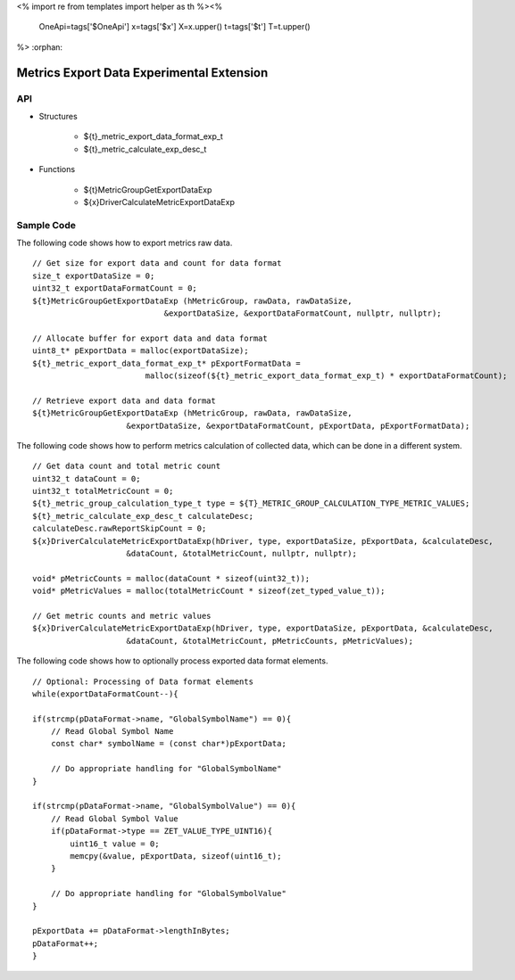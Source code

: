 <%
import re
from templates import helper as th
%><%
    OneApi=tags['$OneApi']
    x=tags['$x']
    X=x.upper()
    t=tags['$t']
    T=t.upper()
%>
:orphan:

.. _ZET_experimental_metric_export_data:

==========================================
Metrics Export Data Experimental Extension
==========================================

API
----

* Structures

    * ${t}_metric_export_data_format_exp_t
    * ${t}_metric_calculate_exp_desc_t

* Functions

    * ${t}MetricGroupGetExportDataExp
    * ${x}DriverCalculateMetricExportDataExp

Sample Code
------------

The following code shows how to export metrics raw data.

.. parsed-literal::

    // Get size for export data and count for data format
    size_t exportDataSize = 0;
    uint32_t exportDataFormatCount = 0;
    ${t}MetricGroupGetExportDataExp (hMetricGroup, rawData, rawDataSize,
                                &exportDataSize, &exportDataFormatCount, nullptr, nullptr);

    // Allocate buffer for export data and data format
    uint8_t* pExportData = malloc(exportDataSize);
    ${t}_metric_export_data_format_exp_t* pExportFormatData =
                            malloc(sizeof(${t}_metric_export_data_format_exp_t) * exportDataFormatCount);

    // Retrieve export data and data format
    ${t}MetricGroupGetExportDataExp (hMetricGroup, rawData, rawDataSize,
                        &exportDataSize, &exportDataFormatCount, pExportData, pExportFormatData);



The following code shows how to perform metrics calculation of collected data, which can be done in a different system.

.. parsed-literal::

    // Get data count and total metric count
    uint32_t dataCount = 0;
    uint32_t totalMetricCount = 0;
    ${t}_metric_group_calculation_type_t type = ${T}_METRIC_GROUP_CALCULATION_TYPE_METRIC_VALUES;
    ${t}_metric_calculate_exp_desc_t calculateDesc;
    calculateDesc.rawReportSkipCount = 0;
    ${x}DriverCalculateMetricExportDataExp(hDriver, type, exportDataSize, pExportData, &calculateDesc,
                        &dataCount, &totalMetricCount, nullptr, nullptr);

    void* pMetricCounts = malloc(dataCount * sizeof(uint32_t));
    void* pMetricValues = malloc(totalMetricCount * sizeof(zet_typed_value_t));

    // Get metric counts and metric values
    ${x}DriverCalculateMetricExportDataExp(hDriver, type, exportDataSize, pExportData, &calculateDesc,
                        &dataCount, &totalMetricCount, pMetricCounts, pMetricValues);


The following code shows how to optionally process exported data format elements.

.. parsed-literal::

    // Optional: Processing of Data format elements
    while(exportDataFormatCount--){

    if(strcmp(pDataFormat->name, "GlobalSymbolName") == 0){
        // Read Global Symbol Name
        const char* symbolName = (const char*)pExportData;

        // Do appropriate handling for "GlobalSymbolName"
    }

    if(strcmp(pDataFormat->name, "GlobalSymbolValue") == 0){
        // Read Global Symbol Value
        if(pDataFormat->type == ZET_VALUE_TYPE_UINT16){
            uint16_t value = 0;
            memcpy(&value, pExportData, sizeof(uint16_t);
        }

        // Do appropriate handling for "GlobalSymbolValue"
    }

    pExportData += pDataFormat->lengthInBytes;
    pDataFormat++;
    }
